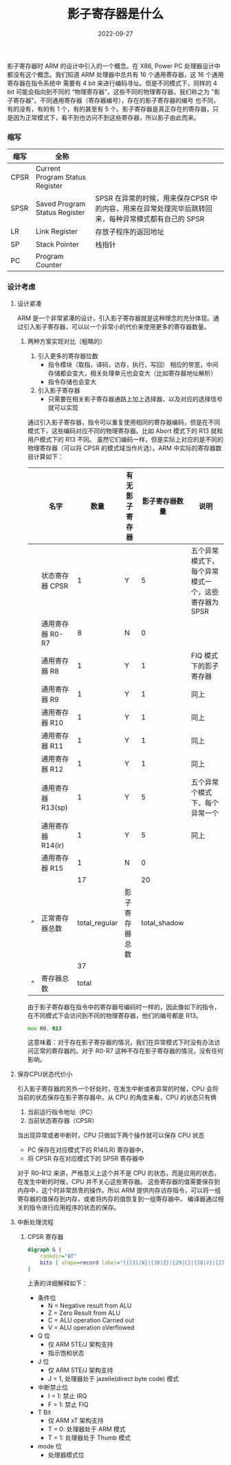 #+TITLE: 影子寄存器是什么
#+AUTHOR: 孙建康（rising.lambda）
#+EMAIL:  rising.lambda@gmail.com
#+DATE: 2022-09-27
#+UPDATED: 2022-09-27
#+LAYOUT: post
#+EXCERPT: 影子寄存器到底是什么？它有什么好处？为什么要做这样的设计，一篇文章带你了解  
#+DESCRIPTION: 影子寄存器到底是什么？它有什么好处？为什么要做这样的设计，一篇文章带你了解 
#+TAGS: ic
#+CATEGORIES: ic 
#+PROPERTY:    header-args        :comments org
#+PROPERTY:    header-args        :mkdirp yes
#+OPTIONS:     num:nil toc:nil todo:nil tasks:nil tags:nil \n:nil ^:nil *:t <:t -:t f:t |:t ::t
#+OPTIONS:     skip:nil author:nil email:nil creator:nil timestamp:nil
#+INFOJS_OPT:  view:nil toc:nil ltoc:t mouse:underline buttons:0 path:http://orgmode.org/org-info.js
#+BIND:        org-preview-latex-image-directory "shadow_register"
#+OPTIONS:     tex:imagemagick

#+LaTeX_CLASS: article
#+LaTeX_CLASS_OPTIONS: [12pt]
#+LaTeX_CLASS_OPTIONS: [koma,a5paper,landscape,twocolumn,utopia,10pt,listings-sv,microtype,paralist]
# No need for a table of contents, unless your paper is quite long.
# Use fancy looking fonts. If you don't have MinionPro installed,
# a good alternative is the Palatino-style pxfonts.
# See: [[http://www.tug.dk/FontCatalogue/pxfonts/][http://www.tug.dk/FontCatalogue/pxfonts/]]
#+LATEX_HEADER:\usepackage{xeCJK}
#+LATEX_HEADER: \usepackage[scaled=.875]{inconsolata}
#+LATEX_HEADER: \usepackage[T1]{fontenc}
#+LATEX_HEADER: \usepackage[scaled]{beraserif}
#+LATEX_HEADER: \usepackage[scaled]{berasans}
#+LATEX_HEADER: \usepackage[scaled]{beramono}
# Set the spacing to double, as required in most papers.
#+LATEX_HEADER: \usepackage{setspace}
#+LATEX_HEADER: \doublespacing
# Fix the margins
#+LATEX_HEADER: \usepackage[margin=1in]{geometry}
# This line makes lists work better:
# It eliminates whitespace before/within a list and pushes it tt the left margin
#+LATEX_HEADER: \usepackage{enumitem}
#+LATEX_HEADER: \setlist[enumerate,itemize]{noitemsep,nolistsep,leftmargin=*}
# I always include this for my bibliographies
#+LATEX_HEADER: \usepackage[notes,isbn=false,backend=biber]{biblatex-chicago}

#+NAME: attr
#+BEGIN_SRC sh :var data="" :var width="\\textwidth" :results output :exports none
  echo "#+ATTR_LATEX: :width $width"
  echo "#+ATTR_ORG: :width $width"
  echo "$data"
#+END_SRC

影子寄存器时 ARM 的设计中引入的一个概念。在 X86, Power PC 处理器设计中都没有这个概念。我们知道 ARM 处理器中总共有 16 个通用寄存器，这 16 个通用寄存器在指令系统中
需要有 4 bit 来进行编码寻址。但是不同模式下，同样的 4 bit 可能会指向到不同的 “物理寄存器”，这些不同的物理寄存器，我们称之为 "影子寄存器"。不同通用寄存器（寄存器编号），存在的影子寄存器的编号
也不同，有的没有，有的有 1 个，有的甚至有 5 个。影子寄存器是真正存在的寄存器，只是因为正常模式下，看不到也访问不到这些寄存器，所以影子由此而来。

*** 缩写
    | 缩写 | 全称                            |                                                                                                     |
    |------+---------------------------------+-----------------------------------------------------------------------------------------------------|
    | CPSR | Current Program Status Register |                                                                                                     |
    | SPSR | Saved Program Status Register   | SPSR 在异常的时候，用来保存CPSR 中的内容，用来在异常处理完毕后跳转回来，每种异常模式都有自己的 SPSR |
    | LR   | Link Register                   | 存放子程序的返回地址                                                                                |
    | SP   | Stack Pointer                   | 栈指针                                                                                              |
    | PC   | Program Counter                 |                                                                                                     |

*** 设计考虑
    
**** 设计紧凑
     ARM 是一个非常紧凑的设计，引入影子寄存器就是这种理念的充分体现。通过引入影子寄存器，可以以一个非常小的代价来使用更多的寄存器数量。
****** 两种方案实现对比（粗略的）
       1. 引入更多的寄存器位数
          * 指令模块（取指，译码，访存，执行，写回） 相应的带宽，中间存储都会变大，相关处理单元也会变大（比如寄存器地址解析）
          * 指令存储也会变大
       2. 引入影子寄存器
          * 只需要在相关影子寄存器通路上加上选择器，以及对应的选择信号就可以实现
           
       通过引入影子寄存器，指令可以重复使用相同的寄存器编码，但是在不同模式下，这些编码对应不同的物理寄存器。比如 Abort 模式下的 R13 就和用户模式下的 R13 不同。
       虽然它们编码一样，但是实际上对应的是不同的物理寄存器（可以将 CPSR 的模式域当作片选）。ARM 中实际的寄存器数目计算如下：

       |   | 名字               |          数量 | 有无影子寄存器 | 影子寄存器数量 | 说明                                                |
       |---+--------------------+---------------+----------------+----------------+-----------------------------------------------------|
       |   | 状态寄存器 CPSR    |             1 | Y              |              5 | 五个异常模式下，每个异常模式一个，这些寄存器为 SPSR |
       |   | 通用寄存器 R0-R7   |             8 | N              |              0 |                                                     |
       |   | 通用寄存器 R8      |             1 | Y              |              1 | FIQ 模式下的影子寄存器                              |
       |   | 通用寄存器 R9      |             1 | Y              |              1 | 同上                                                |
       |   | 通用寄存器 R10     |             1 | Y              |              1 | 同上                                                |
       |   | 通用寄存器 R11     |             1 | Y              |              1 | 同上                                                |
       |   | 通用寄存器 R12     |             1 | Y              |              1 | 同上                                                |
       |   | 通用寄存器 R13(sp) |             1 | Y              |              5 | 五个异常个模式下，每个异常一个                      |
       |   | 通用寄存器 R14(lr) |             1 | Y              |              5 | 同上                                                |
       |   | 通用寄存器 R15     |             1 | N              |              0 |                                                     |
       |---+--------------------+---------------+----------------+----------------+-----------------------------------------------------|
       |   |                    |            17 |                |             20 |                                                     |
       | ^ | 正常寄存器总数     | total_regular | 影子寄存器总数 |   total_shadow |                                                     |
       |   |                    |            37 |                |                |                                                     |
       | ^ | 寄存器总数         |         total |                |                |                                                     |
       #+TBLFM: $total_regular=vsum(@I..@II)::$total_shadow=vsum(@I..@II)::$total=$total_regular+$total_shadow

    
       由于影子寄存器在指令中的寄存器号编码时一样的，因此像如下的指令，在不同模式下会访问到不同的物理寄存器，他们的编号都是 R13。
       #+BEGIN_SRC asm :eval never :exports code :noweb yes
                 mov R0, R13
       #+END_SRC

       这意味着：对于存在影子寄存器的情况，我们在异常模式下时没有办法访问正常的寄存器的。对于 R0-R7 这种不存在影子寄存器的情况，没有任何影响。
**** 保存CPU状态代价小 
     引入影子寄存器的另外一个好处时，在发生中断或者异常的时候，CPU 会将当前的状态保存在影子寄存器中。从 CPU 的角度来看，CPU 的状态只有俩
     1. 当前运行指令地址（PC）
     2. 当前状态寄存器（CPSR）
      
     当出现异常或者中断时，CPU 只做如下两个操作就可以保存 CPU 状态
     - PC 保存在对应模式下的 R14(LR) 寄存器中，
     - 将 CPSR 存在对应模式下的 SPSR 寄存器中

     对于 R0-R12 来讲，严格意义上这个并不是 CPU 的状态，而是应用的状态，在发生中断的时候，CPU 并不关心这些寄存器。
     这些寄存器的值需要保存到内存中，这个时非常昂贵的操作。所以 ARM 提供内存访存指令，可以将一组寄存器的值保存到内存，或者将内存的值恢复到一组寄存器中。
     编译器通过相关的指令进行应用程序的状态的保存。
**** 中断处理流程
***** CPSR 寄存器
      #+HEADER: :file ./shadow_register/cpsr.png
      #+BEGIN_SRC dot :post attr(width="800", data=*this*) :results drawer
        digraph G {
            rankdir="BT"
            bits [ shape=record label="{{{31|N}|{30|Z}|{29|C}|{28|V}|{27|Q}|{26|\ }|{25|\ }|{24|J}}|f}|{{{23\ \ \ ..\ \ \ 16|undefined }}|s}|{{{15\ \ \ ..\ \ \ 8|undefined}}|x}|{{{7|I}|{6|F}|{5|T}|{4\ \ \ ...\ \ \ 0|mode}}|c}"]
        }
      #+END_SRC

      #+RESULTS:
      :results:
      #+ATTR_LATEX: :width 800
      #+ATTR_ORG: :width 800
      [[file:./shadow_register/cpsr.png]]
      :end:

      上表的详细解释如下：
      - 条件位
        - N = Negative result from ALU
        - Z = Zero Result from ALU
        - C = ALU operation Carried out
        - V = ALU operation oVerflowed
      - Q 位
        - 仅 ARM 5TE/J 架构支持
        - 指示饱和状态
      - J 位
        - 仅 ARM 5TE/J 架构支持
        - J = 1, 处理器处于 jazelle(direct byte code) 模式
      - 中断禁止位
        - I = 1: 禁止 IRQ
        - F = 1: 禁止 FIQ
      - T Bit
        - 仅 ARM xT 架构支持
        - T = 0: 处理器处于 ARM 模式
        - T = 1: 处理器处于 Thumb 模式
      - mode 位
        - 处理器模式位

